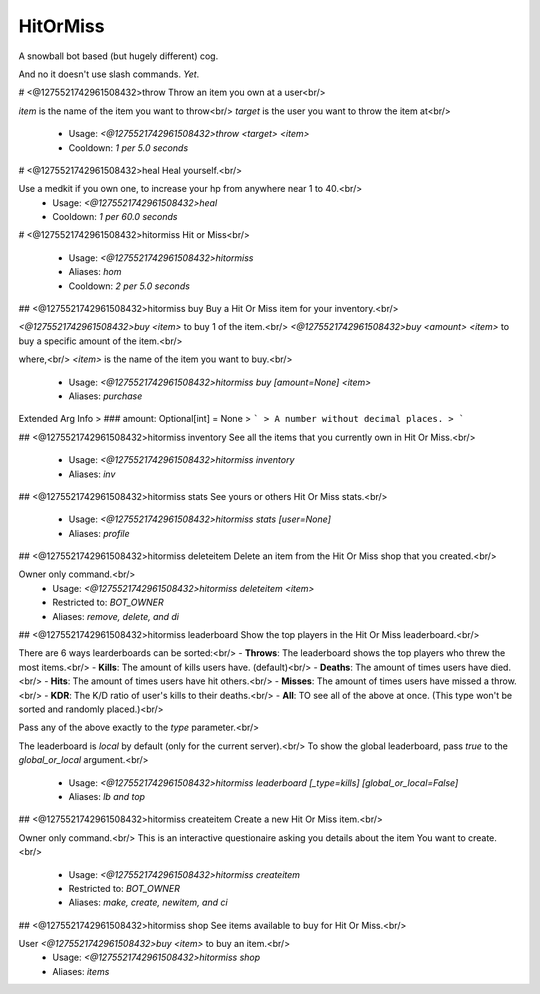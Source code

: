 HitOrMiss
=========

A snowball bot based (but hugely different) cog.

And no it doesn't use slash commands.
*Yet*.

# <@1275521742961508432>throw
Throw an item you own at a user<br/>

`item` is the name of the item you want to throw<br/>
`target` is the user you want to throw the item at<br/>
 - Usage: `<@1275521742961508432>throw <target> <item>`
 - Cooldown: `1 per 5.0 seconds`


# <@1275521742961508432>heal
Heal yourself.<br/>

Use a medkit if you own one, to increase your hp from anywhere near 1 to 40.<br/>
 - Usage: `<@1275521742961508432>heal`
 - Cooldown: `1 per 60.0 seconds`


# <@1275521742961508432>hitormiss
Hit or Miss<br/>
 - Usage: `<@1275521742961508432>hitormiss`
 - Aliases: `hom`
 - Cooldown: `2 per 5.0 seconds`


## <@1275521742961508432>hitormiss buy
Buy a Hit Or Miss item for your inventory.<br/>

`<@1275521742961508432>buy <item>` to buy 1 of the item.<br/>
`<@1275521742961508432>buy <amount> <item>` to buy a specific amount of the item.<br/>

where,<br/>
`<item>` is the name of the item you want to buy.<br/>
 - Usage: `<@1275521742961508432>hitormiss buy [amount=None] <item>`
 - Aliases: `purchase`
Extended Arg Info
> ### amount: Optional[int] = None
> ```
> A number without decimal places.
> ```


## <@1275521742961508432>hitormiss inventory
See all the items that you currently own in Hit Or Miss.<br/>
 - Usage: `<@1275521742961508432>hitormiss inventory`
 - Aliases: `inv`


## <@1275521742961508432>hitormiss stats
See yours or others Hit Or Miss stats.<br/>
 - Usage: `<@1275521742961508432>hitormiss stats [user=None]`
 - Aliases: `profile`


## <@1275521742961508432>hitormiss deleteitem
Delete an item from the Hit Or Miss shop that you created.<br/>

Owner only command.<br/>
 - Usage: `<@1275521742961508432>hitormiss deleteitem <item>`
 - Restricted to: `BOT_OWNER`
 - Aliases: `remove, delete, and di`


## <@1275521742961508432>hitormiss leaderboard
Show the top players in the Hit Or Miss leaderboard.<br/>

There are 6 ways learderboards can be sorted:<br/>
- **Throws**: The leaderboard shows the top players who threw the most items.<br/>
- **Kills**: The amount of kills users have. (default)<br/>
- **Deaths**: The amount of times users have died.<br/>
- **Hits**: The amount of times users have hit others.<br/>
- **Misses**: The amount of times users have missed a throw.<br/>
- **KDR**: The K/D ratio of user's kills to their deaths.<br/>
- **All**: TO see all of the above at once. (This type won't be sorted and randomly placed.)<br/>

Pass any of the above exactly to the `type` parameter.<br/>

The leaderboard is `local` by default (only for the current server).<br/>
To show the global leaderboard, pass `true` to the `global_or_local` argument.<br/>
 - Usage: `<@1275521742961508432>hitormiss leaderboard [_type=kills] [global_or_local=False]`
 - Aliases: `lb and top`


## <@1275521742961508432>hitormiss createitem
Create a new Hit Or Miss item.<br/>

Owner only command.<br/>
This is an interactive questionaire asking you details about the item You want to create.<br/>
 - Usage: `<@1275521742961508432>hitormiss createitem`
 - Restricted to: `BOT_OWNER`
 - Aliases: `make, create, newitem, and ci`


## <@1275521742961508432>hitormiss shop
See items available to buy for Hit Or Miss.<br/>

User `<@1275521742961508432>buy <item>` to buy an item.<br/>
 - Usage: `<@1275521742961508432>hitormiss shop`
 - Aliases: `items`


